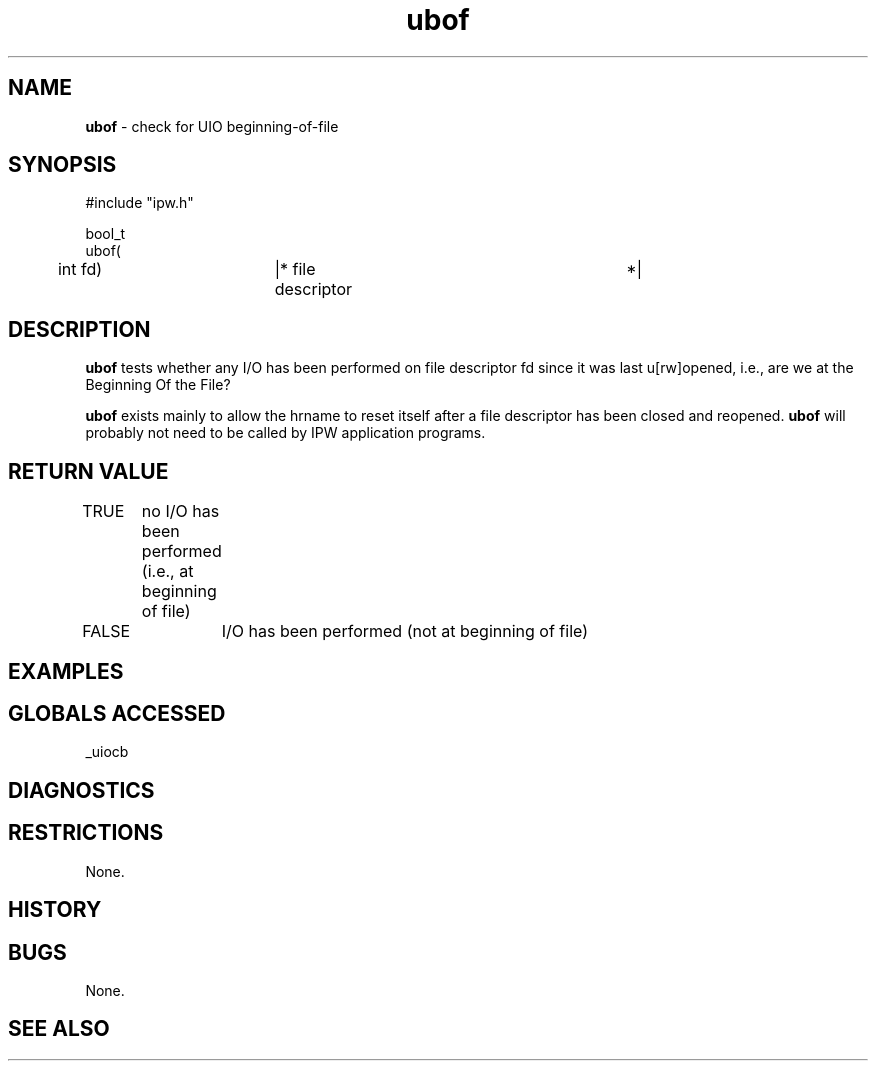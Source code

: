 .TH "ubof" "3" "5 November 2015" "IPW v2" "IPW Library Functions"
.SH NAME
.PP
\fBubof\fP - check for UIO beginning-of-file
.SH SYNOPSIS
.sp
.nf
.ft CR
#include "ipw.h"

bool_t
ubof(
	int             fd)	|* file descriptor		 *|

.ft R
.fi
.SH DESCRIPTION
.PP
\fBubof\fP tests whether any I/O has been performed on file descriptor fd
since it was last u[rw]opened, i.e., are we at the Beginning Of
the File?
.PP
\fBubof\fP exists mainly to allow the hrname to reset itself after a file
descriptor has been closed and reopened.  \fBubof\fP will probably not need
to be called by IPW application programs.
.SH RETURN VALUE
.PP
TRUE	no I/O has been performed (i.e., at beginning of file)
.PP
FALSE	I/O has been performed (not at beginning of file)
.SH EXAMPLES
.SH GLOBALS ACCESSED
.PP
_uiocb
.SH DIAGNOSTICS
.SH RESTRICTIONS
.PP
None.
.SH HISTORY
.SH BUGS
.PP
None.
.SH SEE ALSO
